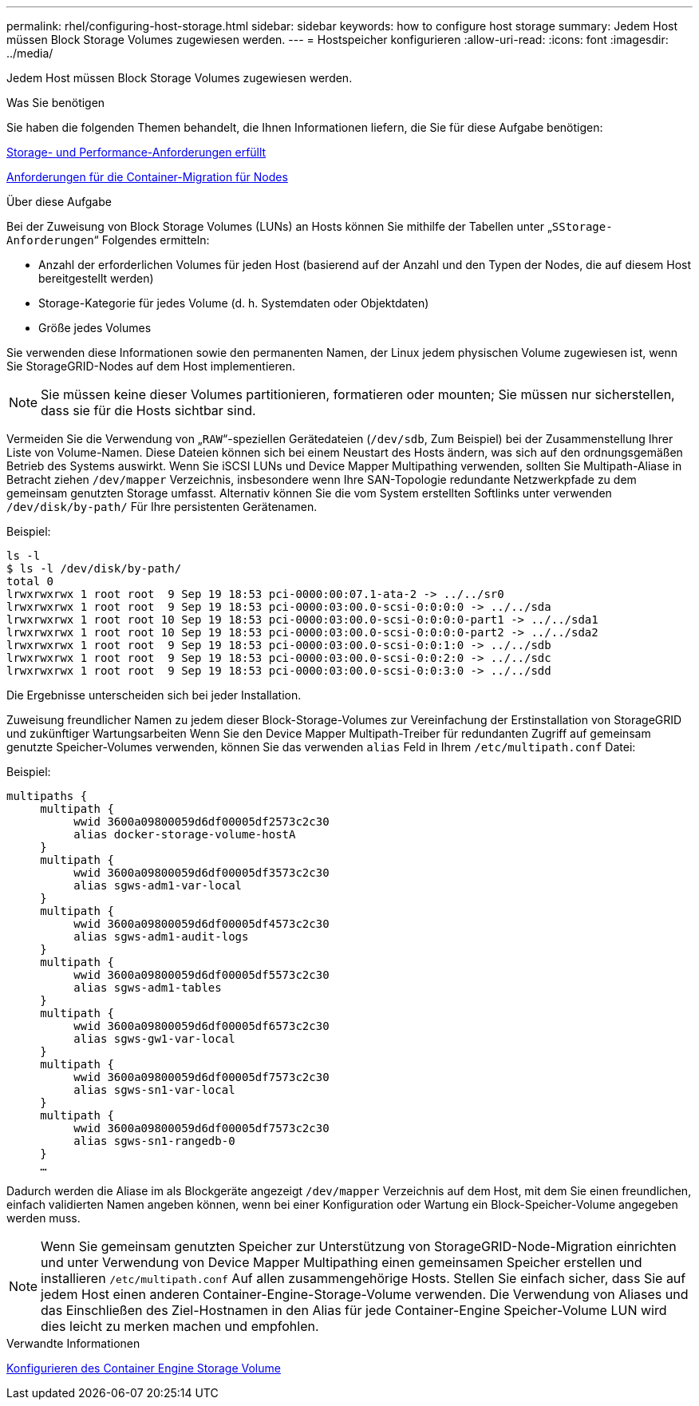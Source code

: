 ---
permalink: rhel/configuring-host-storage.html 
sidebar: sidebar 
keywords: how to configure host storage 
summary: Jedem Host müssen Block Storage Volumes zugewiesen werden. 
---
= Hostspeicher konfigurieren
:allow-uri-read: 
:icons: font
:imagesdir: ../media/


[role="lead"]
Jedem Host müssen Block Storage Volumes zugewiesen werden.

.Was Sie benötigen
Sie haben die folgenden Themen behandelt, die Ihnen Informationen liefern, die Sie für diese Aufgabe benötigen:

xref:storage-and-performance-requirements.adoc[Storage- und Performance-Anforderungen erfüllt]

xref:node-container-migration-requirements.adoc[Anforderungen für die Container-Migration für Nodes]

.Über diese Aufgabe
Bei der Zuweisung von Block Storage Volumes (LUNs) an Hosts können Sie mithilfe der Tabellen unter „`SStorage-Anforderungen`“ Folgendes ermitteln:

* Anzahl der erforderlichen Volumes für jeden Host (basierend auf der Anzahl und den Typen der Nodes, die auf diesem Host bereitgestellt werden)
* Storage-Kategorie für jedes Volume (d. h. Systemdaten oder Objektdaten)
* Größe jedes Volumes


Sie verwenden diese Informationen sowie den permanenten Namen, der Linux jedem physischen Volume zugewiesen ist, wenn Sie StorageGRID-Nodes auf dem Host implementieren.


NOTE: Sie müssen keine dieser Volumes partitionieren, formatieren oder mounten; Sie müssen nur sicherstellen, dass sie für die Hosts sichtbar sind.

Vermeiden Sie die Verwendung von „`RAW`“-speziellen Gerätedateien (`/dev/sdb`, Zum Beispiel) bei der Zusammenstellung Ihrer Liste von Volume-Namen. Diese Dateien können sich bei einem Neustart des Hosts ändern, was sich auf den ordnungsgemäßen Betrieb des Systems auswirkt. Wenn Sie iSCSI LUNs und Device Mapper Multipathing verwenden, sollten Sie Multipath-Aliase in Betracht ziehen `/dev/mapper` Verzeichnis, insbesondere wenn Ihre SAN-Topologie redundante Netzwerkpfade zu dem gemeinsam genutzten Storage umfasst. Alternativ können Sie die vom System erstellten Softlinks unter verwenden `/dev/disk/by-path/` Für Ihre persistenten Gerätenamen.

Beispiel:

[listing]
----
ls -l
$ ls -l /dev/disk/by-path/
total 0
lrwxrwxrwx 1 root root  9 Sep 19 18:53 pci-0000:00:07.1-ata-2 -> ../../sr0
lrwxrwxrwx 1 root root  9 Sep 19 18:53 pci-0000:03:00.0-scsi-0:0:0:0 -> ../../sda
lrwxrwxrwx 1 root root 10 Sep 19 18:53 pci-0000:03:00.0-scsi-0:0:0:0-part1 -> ../../sda1
lrwxrwxrwx 1 root root 10 Sep 19 18:53 pci-0000:03:00.0-scsi-0:0:0:0-part2 -> ../../sda2
lrwxrwxrwx 1 root root  9 Sep 19 18:53 pci-0000:03:00.0-scsi-0:0:1:0 -> ../../sdb
lrwxrwxrwx 1 root root  9 Sep 19 18:53 pci-0000:03:00.0-scsi-0:0:2:0 -> ../../sdc
lrwxrwxrwx 1 root root  9 Sep 19 18:53 pci-0000:03:00.0-scsi-0:0:3:0 -> ../../sdd
----
Die Ergebnisse unterscheiden sich bei jeder Installation.

Zuweisung freundlicher Namen zu jedem dieser Block-Storage-Volumes zur Vereinfachung der Erstinstallation von StorageGRID und zukünftiger Wartungsarbeiten Wenn Sie den Device Mapper Multipath-Treiber für redundanten Zugriff auf gemeinsam genutzte Speicher-Volumes verwenden, können Sie das verwenden `alias` Feld in Ihrem `/etc/multipath.conf` Datei:

Beispiel:

[listing]
----
multipaths {
     multipath {
          wwid 3600a09800059d6df00005df2573c2c30
          alias docker-storage-volume-hostA
     }
     multipath {
          wwid 3600a09800059d6df00005df3573c2c30
          alias sgws-adm1-var-local
     }
     multipath {
          wwid 3600a09800059d6df00005df4573c2c30
          alias sgws-adm1-audit-logs
     }
     multipath {
          wwid 3600a09800059d6df00005df5573c2c30
          alias sgws-adm1-tables
     }
     multipath {
          wwid 3600a09800059d6df00005df6573c2c30
          alias sgws-gw1-var-local
     }
     multipath {
          wwid 3600a09800059d6df00005df7573c2c30
          alias sgws-sn1-var-local
     }
     multipath {
          wwid 3600a09800059d6df00005df7573c2c30
          alias sgws-sn1-rangedb-0
     }
     …
----
Dadurch werden die Aliase im als Blockgeräte angezeigt `/dev/mapper` Verzeichnis auf dem Host, mit dem Sie einen freundlichen, einfach validierten Namen angeben können, wenn bei einer Konfiguration oder Wartung ein Block-Speicher-Volume angegeben werden muss.


NOTE: Wenn Sie gemeinsam genutzten Speicher zur Unterstützung von StorageGRID-Node-Migration einrichten und unter Verwendung von Device Mapper Multipathing einen gemeinsamen Speicher erstellen und installieren `/etc/multipath.conf` Auf allen zusammengehörige Hosts. Stellen Sie einfach sicher, dass Sie auf jedem Host einen anderen Container-Engine-Storage-Volume verwenden. Die Verwendung von Aliases und das Einschließen des Ziel-Hostnamen in den Alias für jede Container-Engine Speicher-Volume LUN wird dies leicht zu merken machen und empfohlen.

.Verwandte Informationen
xref:configuring-docker-storage-volume.adoc[Konfigurieren des Container Engine Storage Volume]
